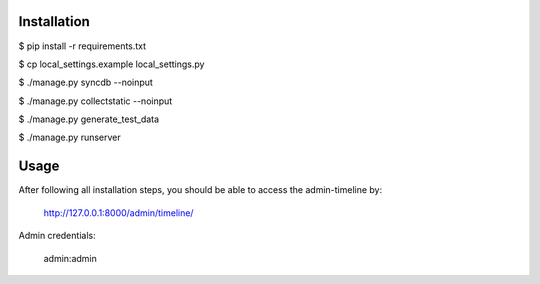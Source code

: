 Installation
============================
$ pip install -r requirements.txt

$ cp local_settings.example local_settings.py

$ ./manage.py syncdb --noinput

$ ./manage.py collectstatic --noinput

$ ./manage.py generate_test_data

$ ./manage.py runserver

Usage
============================
After following all installation steps, you should  be able to access the admin-timeline by:

    http://127.0.0.1:8000/admin/timeline/

Admin credentials:

    admin:admin
